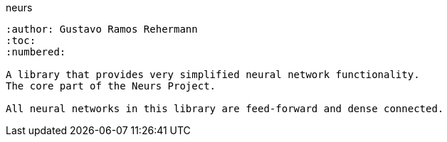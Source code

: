 neurs
--------
:author: Gustavo Ramos Rehermann
:toc:
:numbered:

A library that provides very simplified neural network functionality.
The core part of the Neurs Project.

All neural networks in this library are feed-forward and dense connected.
